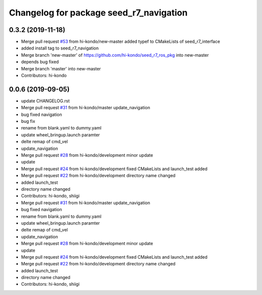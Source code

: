 ^^^^^^^^^^^^^^^^^^^^^^^^^^^^^^^^^^^^^^^^
Changelog for package seed_r7_navigation
^^^^^^^^^^^^^^^^^^^^^^^^^^^^^^^^^^^^^^^^

0.3.2 (2019-11-18)
-----------
* Merge pull request `#53 <https://github.com/seed-solutions/seed_r7_ros_pkg/issues/53>`_ from hi-kondo/new-master
  added typef to CMakeLists of seed_r7_interface
* added install tag to seed_r7_navigation
* Merge branch 'new-master' of https://github.com/hi-kondo/seed_r7_ros_pkg into new-master
* depends bug fixed
* Merge branch 'master' into new-master
* Contributors: hi-kondo

0.0.6 (2019-09-05)
------------------
* update CHANGELOG.rst
* Merge pull request `#31 <https://github.com/hi-kondo/seed_r7_ros_pkg/issues/31>`_ from hi-kondo/master
  update_navigation
* bug fixed navigation
* bug fix
* rename from blank.yaml to dummy.yaml
* update wheel_bringup.launch paramter
* delte remap of cmd_vel
* update_navigation
* Merge pull request `#28 <https://github.com/hi-kondo/seed_r7_ros_pkg/issues/28>`_ from hi-kondo/development
  minor update
* update
* Merge pull request `#24 <https://github.com/hi-kondo/seed_r7_ros_pkg/issues/24>`_ from hi-kondo/development
  fixed CMakeLists and launch_test added
* Merge pull request `#22 <https://github.com/hi-kondo/seed_r7_ros_pkg/issues/22>`_ from hi-kondo/development
  directory name changed
* added launch_test
* directory name changed
* Contributors: hi-kondo, shiigi

* Merge pull request `#31 <https://github.com/hi-kondo/seed_r7_ros_pkg/issues/31>`_ from hi-kondo/master
  update_navigation
* bug fixed navigation
* rename from blank.yaml to dummy.yaml
* update wheel_bringup.launch paramter
* delte remap of cmd_vel
* update_navigation
* Merge pull request `#28 <https://github.com/hi-kondo/seed_r7_ros_pkg/issues/28>`_ from hi-kondo/development
  minor update
* update
* Merge pull request `#24 <https://github.com/hi-kondo/seed_r7_ros_pkg/issues/24>`_ from hi-kondo/development
  fixed CMakeLists and launch_test added
* Merge pull request `#22 <https://github.com/hi-kondo/seed_r7_ros_pkg/issues/22>`_ from hi-kondo/development
  directory name changed
* added launch_test
* directory name changed
* Contributors: hi-kondo, shiigi
